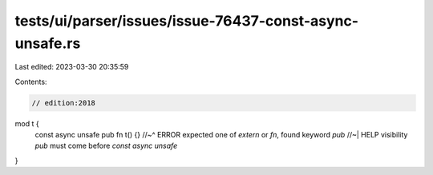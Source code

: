 tests/ui/parser/issues/issue-76437-const-async-unsafe.rs
========================================================

Last edited: 2023-03-30 20:35:59

Contents:

.. code-block:: rs

    // edition:2018

mod t {
    const async unsafe pub fn t() {}
    //~^ ERROR expected one of `extern` or `fn`, found keyword `pub`
    //~| HELP visibility `pub` must come before `const async unsafe`
}


